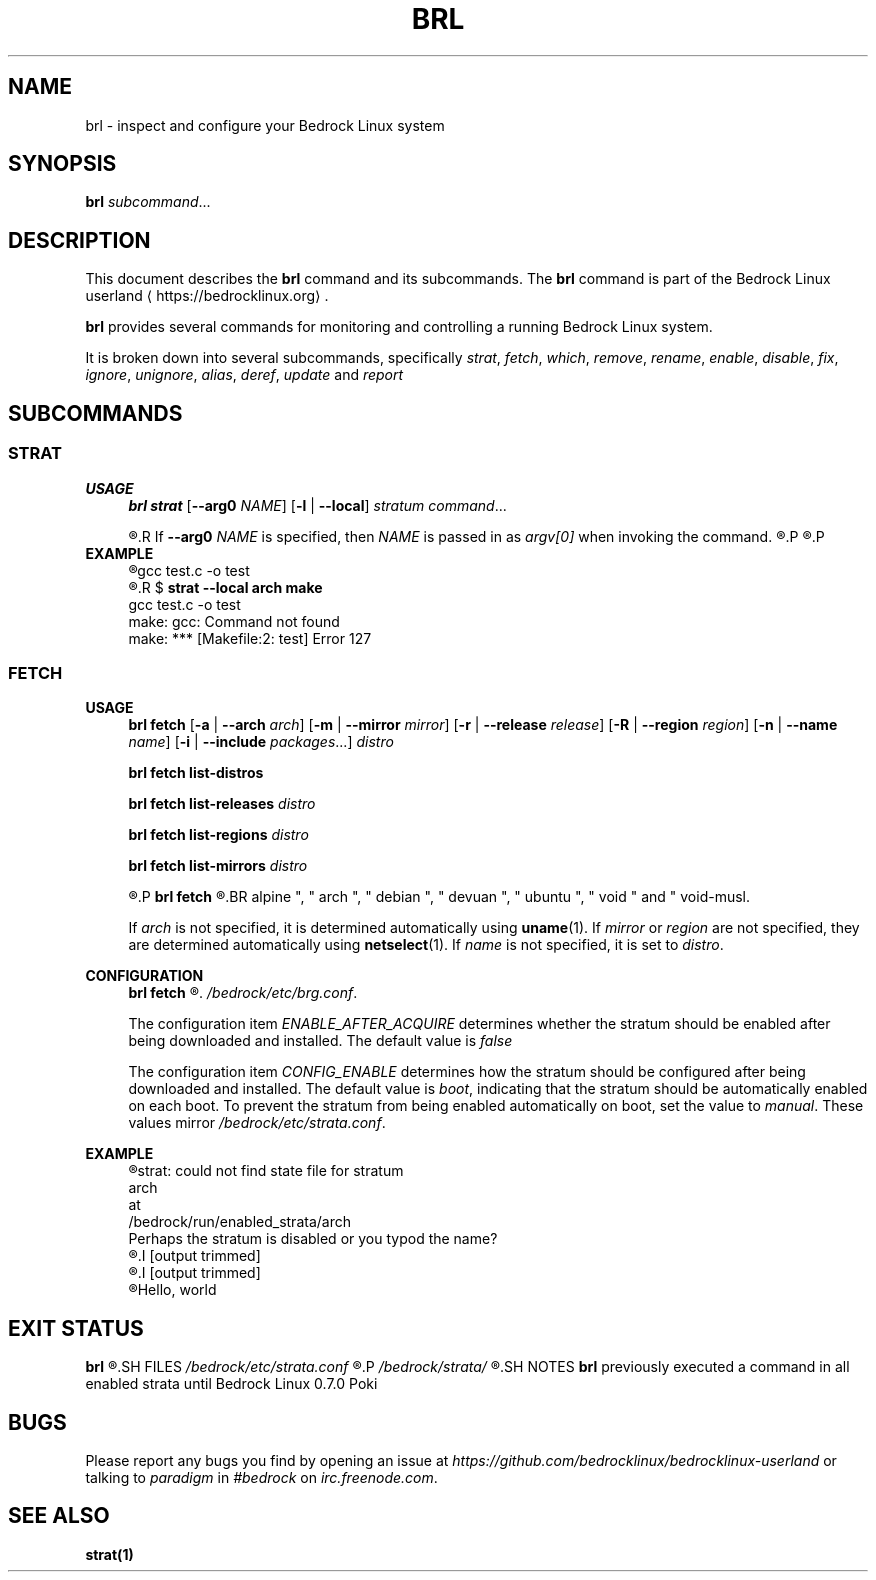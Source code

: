.TH BRL 1
.SH NAME
brl \- inspect and configure your Bedrock Linux system
.SH SYNOPSIS
.B brl
.IR subcommand ...
.SH DESCRIPTION
This document describes the \fBbrl\fR command and its subcommands. The \fBbrl\fR command is part of the Bedrock Linux userland ⟨https://bedrocklinux.org⟩.
.P
.B brl
provides several commands for monitoring and controlling a running Bedrock Linux system.
.P
It is broken down into several subcommands, specifically
.IR strat ", " "fetch" ", " which ", " remove ", " rename ", " enable ", " disable ", " fix ", " ignore ", " unignore ", " alias ", " deref ", " update " and " report

.SH SUBCOMMANDS
.SS STRAT
.B USAGE
.RS 4
.B brl strat
[\fB\-\-arg0\fR \fINAME\fR]
[\fB\-l\fR | \fB\-\-local\fR]
.IR "stratum command" "..."
.P
.R executes \fIcommand\fR in the specified \fIstratum\fR.
.R If \fB\-\-arg0\fR \fINAME\fR is specified, then \fINAME\fR is passed in as \fIargv[0]\fR when invoking the command.
.R If \fB\-l\fR or \fB\-\-local\fR is specified, then the command will be unable to use commands from other strata.
.P
.R For full information, see \fBstrat\fR(1)
.P
.RE
.B EXAMPLE
.RS 4
.nf
.R $ \fBstrat arch make\fR
gcc     test.c   \-o test
.R $ \fBrm test\fR
.R $ \fBstrat \-\-local arch make\fR
gcc     test.c   \-o test
make: gcc: Command not found
make: *** [Makefile:2: test] Error 127
.fi
.P
.RE


.SS FETCH
.B USAGE
.RS 4
.B brl fetch
[\fB\-a\fR | \fB\-\-arch\fR \fIarch\fR]
[\fB\-m\fR | \fB\-\-mirror\fR \fImirror\fR]
[\fB\-r\fR | \fB\-\-release\fR \fIrelease\fR]
[\fB\-R\fR | \fB\-\-region\fR \fIregion\fR]
[\fB\-n\fR | \fB\-\-name\fR \fIname\fR]
[\fB\-i\fR | \fB\-\-include\fR \fIpackages\fR...]
.I distro
.P
.B brl fetch list-distros
.P
.B brl fetch list-releases
.I distro
.P
.B brl fetch list-regions
.I distro
.P
.B brl fetch list-mirrors
.I distro
.P
.R Downloads the requested \fIdistro\fR as a strata, and optionally enables it.
.P
.B brl fetch
.R reads from configuration files in \fI/bedrock/share/distros/\fR. The ones that ship by default with Bedrock Linux 0.7 Poki are
.BR alpine ", " arch ", " debian ", " devuan ", " ubuntu ", " void " and " void-musl.
.P
If \fIarch\fR is not specified, it is determined automatically using \fBuname\fR(1).
If \fImirror\fR or \fIregion\fR are not specified, they are determined automatically using \fBnetselect\fR(1).
If \fIname\fR is not specified, it is set to \fIdistro\fR.
.RE
.P
.B CONFIGURATION
.RS 4
.B brl fetch
.R has two configuration settings, which can be changed at
.\" TODO this is not going to be the final location
.IR /bedrock/etc/brg.conf .
.P
.RI "The configuration item " ENABLE_AFTER_ACQUIRE " determines whether the stratum should be enabled after being downloaded and installed. The default value is " false
.P
.RI "The configuration item " CONFIG_ENABLE " determines how the stratum should be configured after being downloaded and installed. The default value is " boot ", indicating that the stratum should be automatically enabled on each boot. To prevent the stratum from being enabled automatically on boot, set the value to " manual ". These values mirror " /bedrock/etc/strata.conf .
.P
.RE
.B EXAMPLE
.RS 4
.nf
.R $ \fBstrat arch echo Hello, world\fR
strat: could not find state file for stratum
    arch
at
    /bedrock/run/enabled_strata/arch
Perhaps the stratum is disabled or you typod the name?
.R $ \fBbrl fetch arch\fR
.I [output trimmed]
.R $ \fBbrl enable arch\fR
.I [output trimmed]
.R $ \fBstrat arch echo Hello, world\fR
Hello, world
.fi
.P
.RE























.SH EXIT STATUS
.B brl
.R returns the 0 on success and 1 on failure.
.SH FILES
.I /bedrock/etc/strata.conf
.R \- holds configuration for the current system's strata
.P
.I /bedrock/strata/
.R Holds the installed strata, as well as symbolic links representing strata aliases
.SH NOTES
.B brl
previously executed a command in all enabled strata until Bedrock Linux 0.7.0 Poki
.SH BUGS
Please report any bugs you find by opening an issue at \fIhttps://github.com/bedrocklinux/bedrocklinux\-userland\fR or talking to \fIparadigm\fR in \fI#bedrock\fR on \fIirc.freenode.com\fR.
.SH SEE ALSO
.B strat(1)

